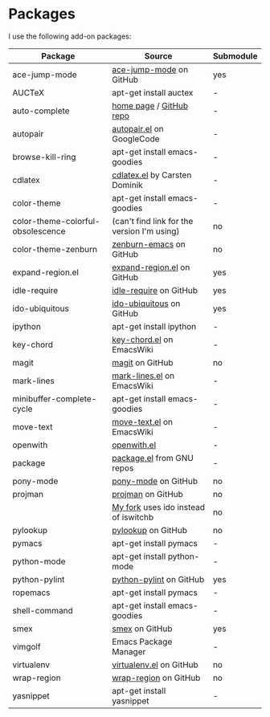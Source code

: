 * Packages
I use the following add-on packages:

| Package                           | Source                                      | Submodule |
|-----------------------------------+---------------------------------------------+-----------|
| ace-jump-mode                     | [[https://github.com/winterTTr/ace-jump-mode][ace-jump-mode]] on GitHub                     | yes       |
| AUCTeX                            | apt-get install auctex                      | -         |
| auto-complete                     | [[http://cx4a.org/software/auto-complete/][home page]] / [[https://github.com/m2ym/auto-complete][GitHub repo]]                     | -         |
| autopair                          | [[http://autopair.googlecode.com/svn/trunk/autopair.el][autopair.el]] on GoogleCode                   | -         |
| browse-kill-ring                  | apt-get install emacs-goodies               | -         |
| cdlatex                           | [[http://staff.science.uva.nl/~dominik/Tools/cdlatex/cdlatex.el][cdlatex.el]] by Carsten Dominik               | -         |
| color-theme                       | apt-get install emacs-goodies               | -         |
| color-theme-colorful-obsolescence | (can't find link for the version I'm using) | no        |
| color-theme-zenburn               | [[https://github.com/bbatsov/zenburn-emacs][zenburn-emacs]] on GitHub                     | no        |
| expand-region.el                  | [[https://github.com/magnars/expand-region.el][expand-region.el]] on GitHub                  | yes       |
| idle-require                      | [[https://github.com/emacsmirror/idle-require][idle-require]] on GitHub                      | yes       |
| ido-ubiquitous                    | [[https://github.com/technomancy/ido-ubiquitous][ido-ubiquitous]] on GitHub                    | yes       |
| ipython                           | apt-get install ipython                     | -         |
| key-chord                         | [[http://www.emacswiki.org/emacs/key-chord.el][key-chord.el]] on EmacsWiki                   | -         |
| magit                             | [[https://github.com/magit/magit][magit]] on GitHub                             | no        |
| mark-lines                        | [[http://www.emacswiki.org/emacs/mark-lines.el][mark-lines.el]] on EmacsWiki                  | -         |
| minibuffer-complete-cycle         | apt-get install emacs-goodies               | -         |
| move-text                         | [[http://www.emacswiki.org/emacs/move-text.el][move-text.el]] on EmacsWiki                   | -         |
| openwith                          | [[http://web.student.tuwien.ac.at/~e0225855/misc/openwith.el][openwith.el]]                                 | -         |
| package                           | [[http://bzr.savannah.gnu.org/lh/emacs/trunk/annotate/head:/lisp/emacs-lisp/package.el][package.el]] from GNU repos                   | -         |
| pony-mode                         | [[https://github.com/davidmiller/pony-mode][pony-mode]] on GitHub                         | no        |
| projman                           | [[https://github.com/emacsmirror/projman][projman]] on GitHub                           | no        |
|                                   | [[https://github.com/itsjeyd/projman][My fork]] uses ido instead of iswitchb        | no        |
| pylookup                          | [[https://github.com/tsgates/pylookup/][pylookup]] on GitHub                          | no        |
| pymacs                            | apt-get install pymacs                      | -         |
| python-mode                       | apt-get install python-mode                 | -         |
| python-pylint                     | [[https://github.com/emacsmirror/python-pylint][python-pylint]] on GitHub                     | yes       |
| ropemacs                          | apt-get install pymacs                      | -         |
| shell-command                     | apt-get install emacs-goodies               | -         |
| smex                              | [[https://github.com/nonsequitur/smex/][smex]] on GitHub                              | yes       |
| vimgolf                           | Emacs Package Manager                       | -         |
| virtualenv                        | [[https://github.com/aculich/virtualenv.el][virtualenv.el]] on GitHub                     | no        |
| wrap-region                       | [[https://github.com/rejeep/wrap-region][wrap-region]] on GitHub                       | no        |
| yasnippet                         | apt-get install yasnippet                   | -         |
|-----------------------------------+---------------------------------------------+-----------|


